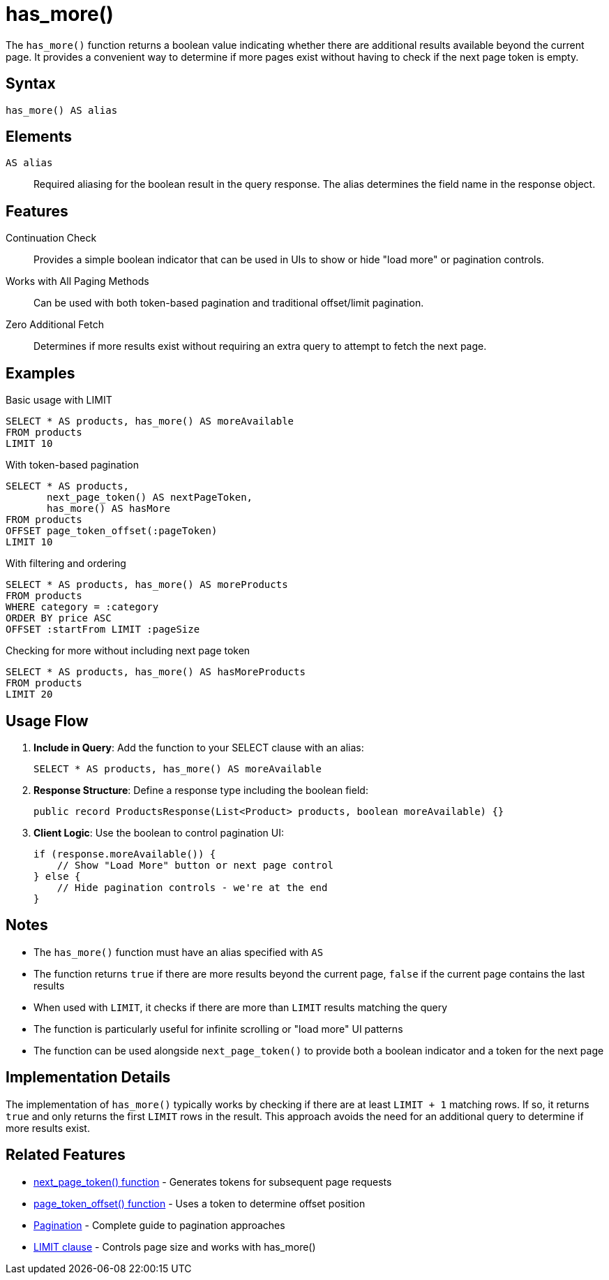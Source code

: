 = has_more()

The `has_more()` function returns a boolean value indicating whether there are additional results available beyond the current page. It provides a convenient way to determine if more pages exist without having to check if the next page token is empty.

== Syntax

[source,sql]
----
has_more() AS alias
----

== Elements

`AS alias`::
Required aliasing for the boolean result in the query response. The alias determines the field name in the response object.

== Features

Continuation Check::
Provides a simple boolean indicator that can be used in UIs to show or hide "load more" or pagination controls.

Works with All Paging Methods::
Can be used with both token-based pagination and traditional offset/limit pagination.

Zero Additional Fetch::
Determines if more results exist without requiring an extra query to attempt to fetch the next page.

== Examples

.Basic usage with LIMIT
[source,sql]
----
SELECT * AS products, has_more() AS moreAvailable
FROM products
LIMIT 10
----

.With token-based pagination
[source,sql]
----
SELECT * AS products,
       next_page_token() AS nextPageToken,
       has_more() AS hasMore
FROM products
OFFSET page_token_offset(:pageToken)
LIMIT 10
----

.With filtering and ordering
[source,sql]
----
SELECT * AS products, has_more() AS moreProducts
FROM products
WHERE category = :category
ORDER BY price ASC
OFFSET :startFrom LIMIT :pageSize
----

.Checking for more without including next page token
[source,sql]
----
SELECT * AS products, has_more() AS hasMoreProducts
FROM products
LIMIT 20
----

== Usage Flow

1. *Include in Query*: Add the function to your SELECT clause with an alias:
+
[source,sql]
----
SELECT * AS products, has_more() AS moreAvailable
----

2. *Response Structure*: Define a response type including the boolean field:
+
[source,java]
----
public record ProductsResponse(List<Product> products, boolean moreAvailable) {}
----

3. *Client Logic*: Use the boolean to control pagination UI:
+
[source,java]
----
if (response.moreAvailable()) {
    // Show "Load More" button or next page control
} else {
    // Hide pagination controls - we're at the end
}
----

== Notes

* The `has_more()` function must have an alias specified with `AS`
* The function returns `true` if there are more results beyond the current page, `false` if the current page contains the last results
* When used with `LIMIT`, it checks if there are more than `LIMIT` results matching the query
* The function is particularly useful for infinite scrolling or "load more" UI patterns
* The function can be used alongside `next_page_token()` to provide both a boolean indicator and a token for the next page

== Implementation Details

The implementation of `has_more()` typically works by checking if there are at least `LIMIT + 1` matching rows. If so, it returns `true` and only returns the first `LIMIT` rows in the result. This approach avoids the need for an additional query to determine if more results exist.

== Related Features

* xref:reference:views/syntax/functions/next-page-token.adoc[next_page_token() function] - Generates tokens for subsequent page requests
* xref:reference:views/syntax/functions/page-token-offset.adoc[page_token_offset() function] - Uses a token to determine offset position
* xref:reference:views/concepts/pagination.adoc[Pagination] - Complete guide to pagination approaches
* xref:reference:views/syntax/limit.adoc[LIMIT clause] - Controls page size and works with has_more()
